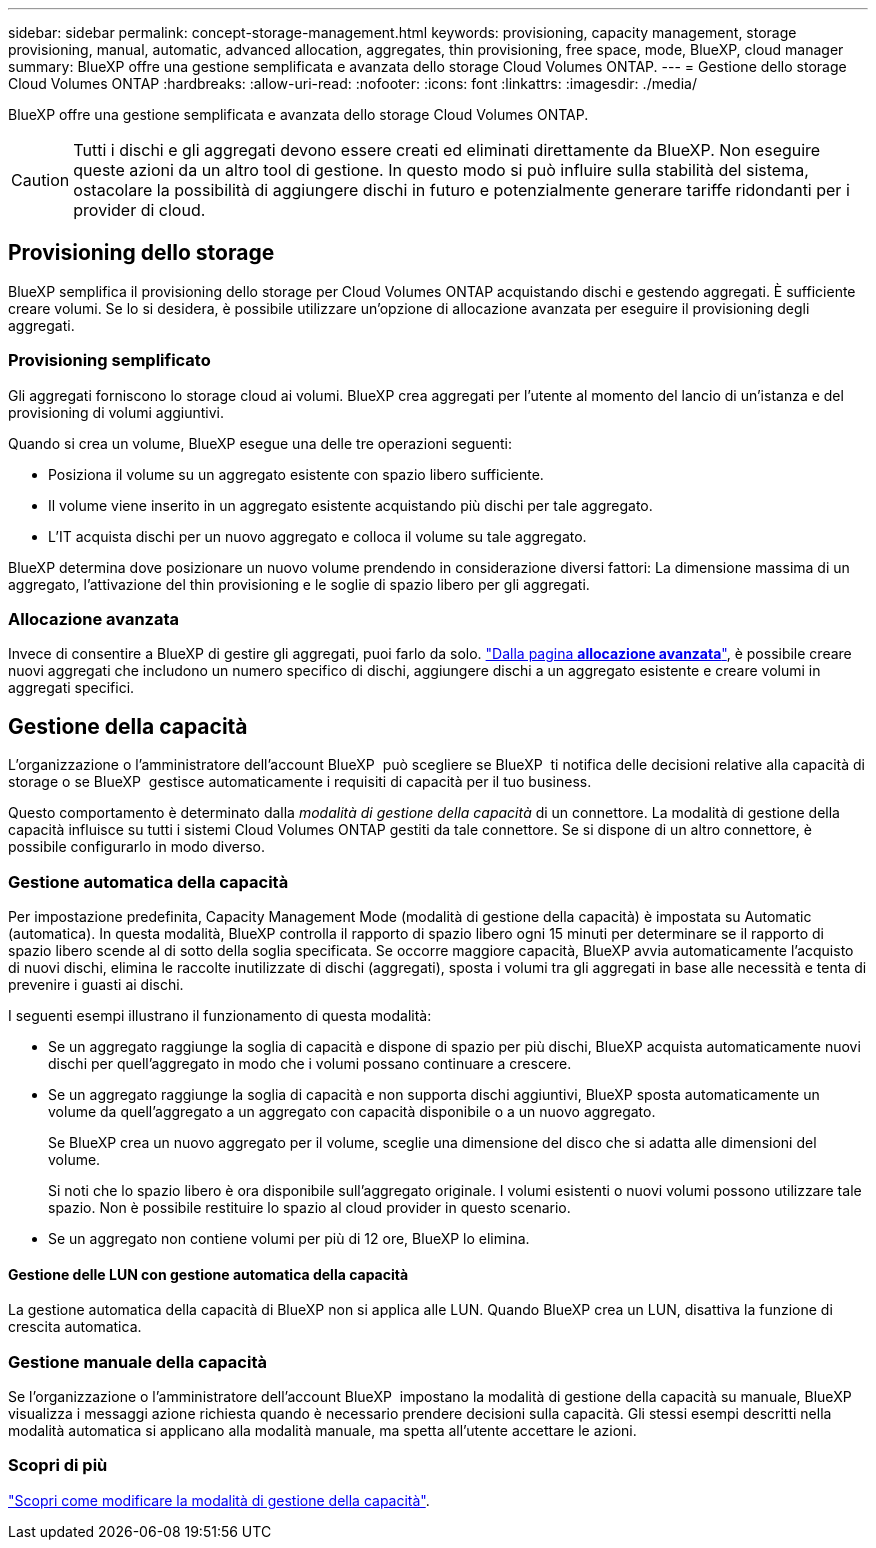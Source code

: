 ---
sidebar: sidebar 
permalink: concept-storage-management.html 
keywords: provisioning, capacity management, storage provisioning, manual, automatic, advanced allocation, aggregates, thin provisioning, free space, mode, BlueXP, cloud manager 
summary: BlueXP offre una gestione semplificata e avanzata dello storage Cloud Volumes ONTAP. 
---
= Gestione dello storage Cloud Volumes ONTAP
:hardbreaks:
:allow-uri-read: 
:nofooter: 
:icons: font
:linkattrs: 
:imagesdir: ./media/


[role="lead"]
BlueXP offre una gestione semplificata e avanzata dello storage Cloud Volumes ONTAP.


CAUTION: Tutti i dischi e gli aggregati devono essere creati ed eliminati direttamente da BlueXP. Non eseguire queste azioni da un altro tool di gestione. In questo modo si può influire sulla stabilità del sistema, ostacolare la possibilità di aggiungere dischi in futuro e potenzialmente generare tariffe ridondanti per i provider di cloud.



== Provisioning dello storage

BlueXP semplifica il provisioning dello storage per Cloud Volumes ONTAP acquistando dischi e gestendo aggregati. È sufficiente creare volumi. Se lo si desidera, è possibile utilizzare un'opzione di allocazione avanzata per eseguire il provisioning degli aggregati.



=== Provisioning semplificato

Gli aggregati forniscono lo storage cloud ai volumi. BlueXP crea aggregati per l'utente al momento del lancio di un'istanza e del provisioning di volumi aggiuntivi.

Quando si crea un volume, BlueXP esegue una delle tre operazioni seguenti:

* Posiziona il volume su un aggregato esistente con spazio libero sufficiente.
* Il volume viene inserito in un aggregato esistente acquistando più dischi per tale aggregato.


ifdef::aws[]

Inoltre, nel caso di un aggregato in AWS che supporta volumi elastici, BlueXP aumenta anche le dimensioni dei dischi in un gruppo RAID. link:concept-aws-elastic-volumes.html["Scopri di più sul supporto per volumi elastici"].

endif::aws[]

* L'IT acquista dischi per un nuovo aggregato e colloca il volume su tale aggregato.


BlueXP determina dove posizionare un nuovo volume prendendo in considerazione diversi fattori: La dimensione massima di un aggregato, l'attivazione del thin provisioning e le soglie di spazio libero per gli aggregati.

ifdef::aws[]



==== Selezione delle dimensioni dei dischi per gli aggregati in AWS

Quando BlueXP crea nuovi aggregati per Cloud Volumes ONTAP in AWS, aumenta gradualmente la dimensione del disco in un aggregato, con l'aumentare del numero di aggregati nel sistema. BlueXP garantisce che sia possibile utilizzare la capacità massima del sistema prima che raggiunga il numero massimo di dischi dati consentito da AWS.

Ad esempio, BlueXP potrebbe scegliere le seguenti dimensioni dei dischi:

[cols="3*"]
|===
| Numero aggregato | Dimensioni del disco | Capacità aggregata massima 


| 1 | 500 GiB | 3 TIB 


| 4 | 1 TIB | 6 TIB 


| 6 | 2 TIB | 12 TIB 
|===

NOTE: Questo comportamento non si applica agli aggregati che supportano la funzionalità Amazon EBS Elastic Volumes. Gli aggregati con volumi elastici abilitati sono costituiti da uno o due gruppi RAID. Ogni gruppo RAID ha quattro dischi identici che hanno la stessa capacità. link:concept-aws-elastic-volumes.html["Scopri di più sul supporto per volumi elastici"].

È possibile scegliere autonomamente le dimensioni del disco utilizzando l'opzione Advanced allocation (allocazione avanzata).

endif::aws[]



=== Allocazione avanzata

Invece di consentire a BlueXP di gestire gli aggregati, puoi farlo da solo. link:task-create-aggregates.html["Dalla pagina *allocazione avanzata*"], è possibile creare nuovi aggregati che includono un numero specifico di dischi, aggiungere dischi a un aggregato esistente e creare volumi in aggregati specifici.



== Gestione della capacità

L'organizzazione o l'amministratore dell'account BlueXP  può scegliere se BlueXP  ti notifica delle decisioni relative alla capacità di storage o se BlueXP  gestisce automaticamente i requisiti di capacità per il tuo business.

Questo comportamento è determinato dalla _modalità di gestione della capacità_ di un connettore. La modalità di gestione della capacità influisce su tutti i sistemi Cloud Volumes ONTAP gestiti da tale connettore. Se si dispone di un altro connettore, è possibile configurarlo in modo diverso.



=== Gestione automatica della capacità

Per impostazione predefinita, Capacity Management Mode (modalità di gestione della capacità) è impostata su Automatic (automatica). In questa modalità, BlueXP controlla il rapporto di spazio libero ogni 15 minuti per determinare se il rapporto di spazio libero scende al di sotto della soglia specificata. Se occorre maggiore capacità, BlueXP avvia automaticamente l'acquisto di nuovi dischi, elimina le raccolte inutilizzate di dischi (aggregati), sposta i volumi tra gli aggregati in base alle necessità e tenta di prevenire i guasti ai dischi.

I seguenti esempi illustrano il funzionamento di questa modalità:

* Se un aggregato raggiunge la soglia di capacità e dispone di spazio per più dischi, BlueXP acquista automaticamente nuovi dischi per quell'aggregato in modo che i volumi possano continuare a crescere.
+
ifdef::aws[]



Nel caso di un aggregato in AWS che supporta volumi elastici, BlueXP aumenta anche la dimensione dei dischi di un gruppo RAID. link:concept-aws-elastic-volumes.html["Scopri di più sul supporto per volumi elastici"].

endif::aws[]

+
* Se un aggregato raggiunge la soglia di capacità e non supporta dischi aggiuntivi, BlueXP sposta automaticamente un volume da quell'aggregato a un aggregato con capacità disponibile o a un nuovo aggregato.

+
Se BlueXP crea un nuovo aggregato per il volume, sceglie una dimensione del disco che si adatta alle dimensioni del volume.

+
Si noti che lo spazio libero è ora disponibile sull'aggregato originale. I volumi esistenti o nuovi volumi possono utilizzare tale spazio. Non è possibile restituire lo spazio al cloud provider in questo scenario.

* Se un aggregato non contiene volumi per più di 12 ore, BlueXP lo elimina.




==== Gestione delle LUN con gestione automatica della capacità

La gestione automatica della capacità di BlueXP non si applica alle LUN. Quando BlueXP crea un LUN, disattiva la funzione di crescita automatica.



=== Gestione manuale della capacità

Se l'organizzazione o l'amministratore dell'account BlueXP  impostano la modalità di gestione della capacità su manuale, BlueXP  visualizza i messaggi azione richiesta quando è necessario prendere decisioni sulla capacità. Gli stessi esempi descritti nella modalità automatica si applicano alla modalità manuale, ma spetta all'utente accettare le azioni.



=== Scopri di più

link:task-manage-capacity-settings.html["Scopri come modificare la modalità di gestione della capacità"].
